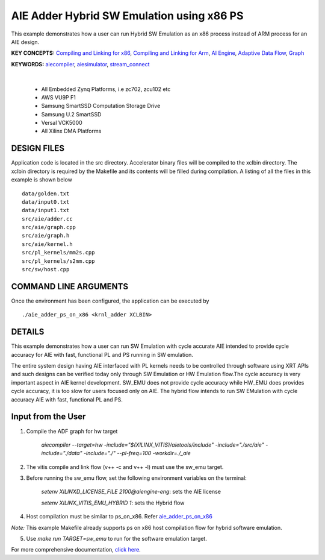 AIE Adder Hybrid SW Emulation using x86 PS 
===========================================

This example demonstrates how a user can run Hybrid SW Emulation as an x86 process instead of ARM process for an AIE design.

**KEY CONCEPTS:** `Compiling and Linking for x86 <https://docs.xilinx.com/r/en-US/ug1393-vitis-application-acceleration/Compiling-and-Linking-for-x86>`__, `Compiling and Linking for Arm <https://docs.xilinx.com/r/en-US/ug1393-vitis-application-acceleration/Compiling-and-Linking-for-Arm>`__, `AI Engine <https://docs.xilinx.com/r/en-US/ug1076-ai-engine-environment/AI-Engine/Programmable-Logic-Integration>`__, `Adaptive Data Flow <https://docs.xilinx.com/r/en-US/ug1076-ai-engine-environment/Adaptive-Data-Flow-Graph-Specification-Reference>`__, `Graph <https://docs.xilinx.com/r/en-US/ug1076-ai-engine-environment/graph>`__

**KEYWORDS:** `aiecompiler <https://docs.xilinx.com/r/en-US/ug1076-ai-engine-environment/Compiling-an-AI-Engine-Graph-Application>`__, `aiesimulator <https://docs.xilinx.com/r/en-US/ug1076-ai-engine-environment/Simulating-an-AI-Engine-Graph-Application>`__, `stream_connect <https://docs.xilinx.com/r/en-US/ug1393-vitis-application-acceleration/Specifying-Streaming-Connections-between-Compute-Units>`__

.. raw:: html

 <details>

.. raw:: html

 <summary> 

 <b>EXCLUDED PLATFORMS:</b>

.. raw:: html

 </summary>
|
..

 - All Embedded Zynq Platforms, i.e zc702, zcu102 etc
 - AWS VU9P F1
 - Samsung SmartSSD Computation Storage Drive
 - Samsung U.2 SmartSSD
 - Versal VCK5000
 - All Xilinx DMA Platforms

.. raw:: html

 </details>

.. raw:: html

DESIGN FILES
------------

Application code is located in the src directory. Accelerator binary files will be compiled to the xclbin directory. The xclbin directory is required by the Makefile and its contents will be filled during compilation. A listing of all the files in this example is shown below

::

   data/golden.txt
   data/input0.txt
   data/input1.txt
   src/aie/adder.cc
   src/aie/graph.cpp
   src/aie/graph.h
   src/aie/kernel.h
   src/pl_kernels/mm2s.cpp
   src/pl_kernels/s2mm.cpp
   src/sw/host.cpp
   
COMMAND LINE ARGUMENTS
----------------------

Once the environment has been configured, the application can be executed by

::

   ./aie_adder_ps_on_x86 <krnl_adder XCLBIN>

DETAILS
-------

This example demonstrates how a user can run SW Emulation with cycle accurate AIE intended to provide cycle accuracy for AIE with fast, functional PL and PS running in SW emulation.  

The entire system design having AIE interfaced with PL kernels needs to be controlled through software using XRT APIs and such designs can be verified today only through SW Emulation or HW Emulation flow.The cycle accuracy is very important aspect in AIE kernel development. SW_EMU does not provide cycle accuracy while HW_EMU does provides cycle accuracy, it is too slow for users focused only on AIE. The hybrid flow intends to run SW EMulation with cycle accuracy AIE with fast, functional PL and PS.  
 
Input from the User
-------------------

1. Compile the ADF graph for hw target 

        `aiecompiler --target=hw -include="$(XILINX_VITIS)/aietools/include" -include="./src/aie" -include="./data" -include="./" --pl-freq=100 -workdir=./_aie`

2. The vitis compile and link flow (v++ -c and v++ -l) must use the sw_emu target.  

3. Before running the sw_emu flow, set the following environment variables on the terminal:
 
         `setenv XILINXD_LICENSE_FILE 2100@aiengine-eng`: sets the AIE license 

         `setenv XILINX_VITIS_EMU_HYBRID 1`: sets the Hybrid flow  

4. Host compilation must be similar to ps_on_x86. Refer `aie_adder_ps_on_x86 <https://gitenterprise.xilinx.com/SDxGitExamples/Vitis_Accel_Examples/blob/master/emulation/aie_adder_ps_on_x86/Makefile>`__
 
*Note:* This example Makefile already supports ps on x86 host compilation flow for hybrid software emulation. 

5. Use `make run TARGET=sw_emu` to run for the software emulation target. 

For more comprehensive documentation, `click here <http://xilinx.github.io/Vitis_Accel_Examples>`__.